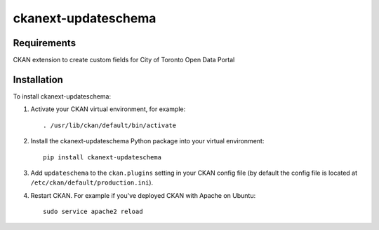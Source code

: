 =============
ckanext-updateschema
=============

------------
Requirements
------------

CKAN extension to create custom fields for City of Toronto Open Data Portal

------------
Installation
------------

.. Add any additional install steps to the list below.
   For example installing any non-Python dependencies or adding any required
   config settings.

To install ckanext-updateschema:

1. Activate your CKAN virtual environment, for example::

     . /usr/lib/ckan/default/bin/activate

2. Install the ckanext-updateschema Python package into your virtual environment::

     pip install ckanext-updateschema

3. Add ``updateschema`` to the ``ckan.plugins`` setting in your CKAN
   config file (by default the config file is located at
   ``/etc/ckan/default/production.ini``).

4. Restart CKAN. For example if you've deployed CKAN with Apache on Ubuntu::

     sudo service apache2 reload
